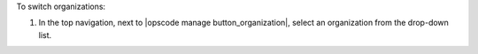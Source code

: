 .. This is an included how-to. 


To switch organizations:

#. In the top navigation, next to |opscode manage button_organization|, select an organization from the drop-down list.